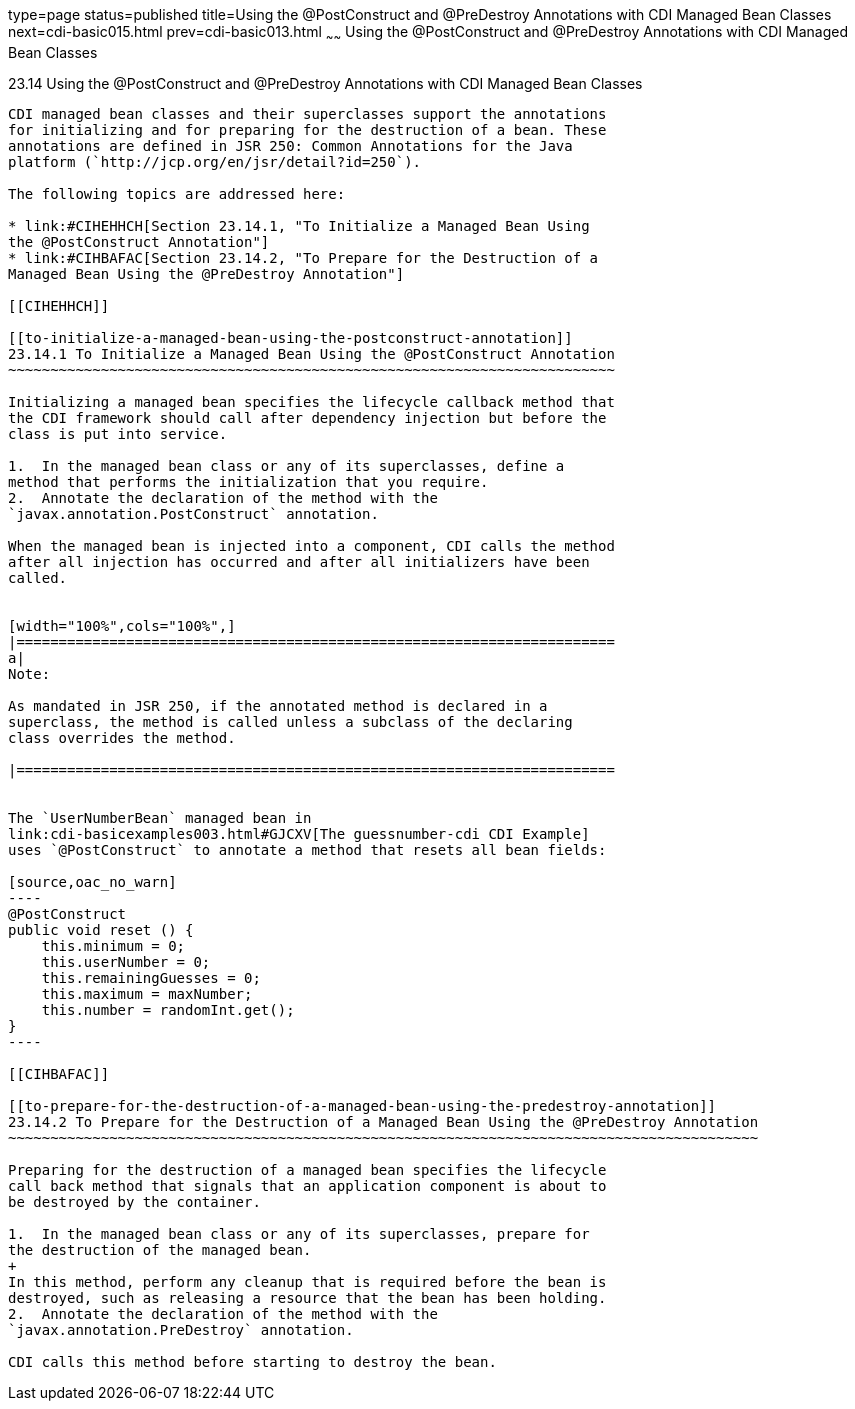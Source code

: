 type=page
status=published
title=Using the @PostConstruct and @PreDestroy Annotations with CDI Managed Bean Classes
next=cdi-basic015.html
prev=cdi-basic013.html
~~~~~~
Using the @PostConstruct and @PreDestroy Annotations with CDI Managed Bean Classes
==================================================================================

[[BABJFEAI]]

[[using-the-postconstruct-and-predestroy-annotations-with-cdi-managed-bean-classes]]
23.14 Using the @PostConstruct and @PreDestroy Annotations with CDI Managed Bean Classes
----------------------------------------------------------------------------------------

CDI managed bean classes and their superclasses support the annotations
for initializing and for preparing for the destruction of a bean. These
annotations are defined in JSR 250: Common Annotations for the Java
platform (`http://jcp.org/en/jsr/detail?id=250`).

The following topics are addressed here:

* link:#CIHEHHCH[Section 23.14.1, "To Initialize a Managed Bean Using
the @PostConstruct Annotation"]
* link:#CIHBAFAC[Section 23.14.2, "To Prepare for the Destruction of a
Managed Bean Using the @PreDestroy Annotation"]

[[CIHEHHCH]]

[[to-initialize-a-managed-bean-using-the-postconstruct-annotation]]
23.14.1 To Initialize a Managed Bean Using the @PostConstruct Annotation
~~~~~~~~~~~~~~~~~~~~~~~~~~~~~~~~~~~~~~~~~~~~~~~~~~~~~~~~~~~~~~~~~~~~~~~~

Initializing a managed bean specifies the lifecycle callback method that
the CDI framework should call after dependency injection but before the
class is put into service.

1.  In the managed bean class or any of its superclasses, define a
method that performs the initialization that you require.
2.  Annotate the declaration of the method with the
`javax.annotation.PostConstruct` annotation.

When the managed bean is injected into a component, CDI calls the method
after all injection has occurred and after all initializers have been
called.


[width="100%",cols="100%",]
|=======================================================================
a|
Note:

As mandated in JSR 250, if the annotated method is declared in a
superclass, the method is called unless a subclass of the declaring
class overrides the method.

|=======================================================================


The `UserNumberBean` managed bean in
link:cdi-basicexamples003.html#GJCXV[The guessnumber-cdi CDI Example]
uses `@PostConstruct` to annotate a method that resets all bean fields:

[source,oac_no_warn]
----
@PostConstruct
public void reset () {
    this.minimum = 0;
    this.userNumber = 0;
    this.remainingGuesses = 0;
    this.maximum = maxNumber;
    this.number = randomInt.get();
}
----

[[CIHBAFAC]]

[[to-prepare-for-the-destruction-of-a-managed-bean-using-the-predestroy-annotation]]
23.14.2 To Prepare for the Destruction of a Managed Bean Using the @PreDestroy Annotation
~~~~~~~~~~~~~~~~~~~~~~~~~~~~~~~~~~~~~~~~~~~~~~~~~~~~~~~~~~~~~~~~~~~~~~~~~~~~~~~~~~~~~~~~~

Preparing for the destruction of a managed bean specifies the lifecycle
call back method that signals that an application component is about to
be destroyed by the container.

1.  In the managed bean class or any of its superclasses, prepare for
the destruction of the managed bean.
+
In this method, perform any cleanup that is required before the bean is
destroyed, such as releasing a resource that the bean has been holding.
2.  Annotate the declaration of the method with the
`javax.annotation.PreDestroy` annotation.

CDI calls this method before starting to destroy the bean.


